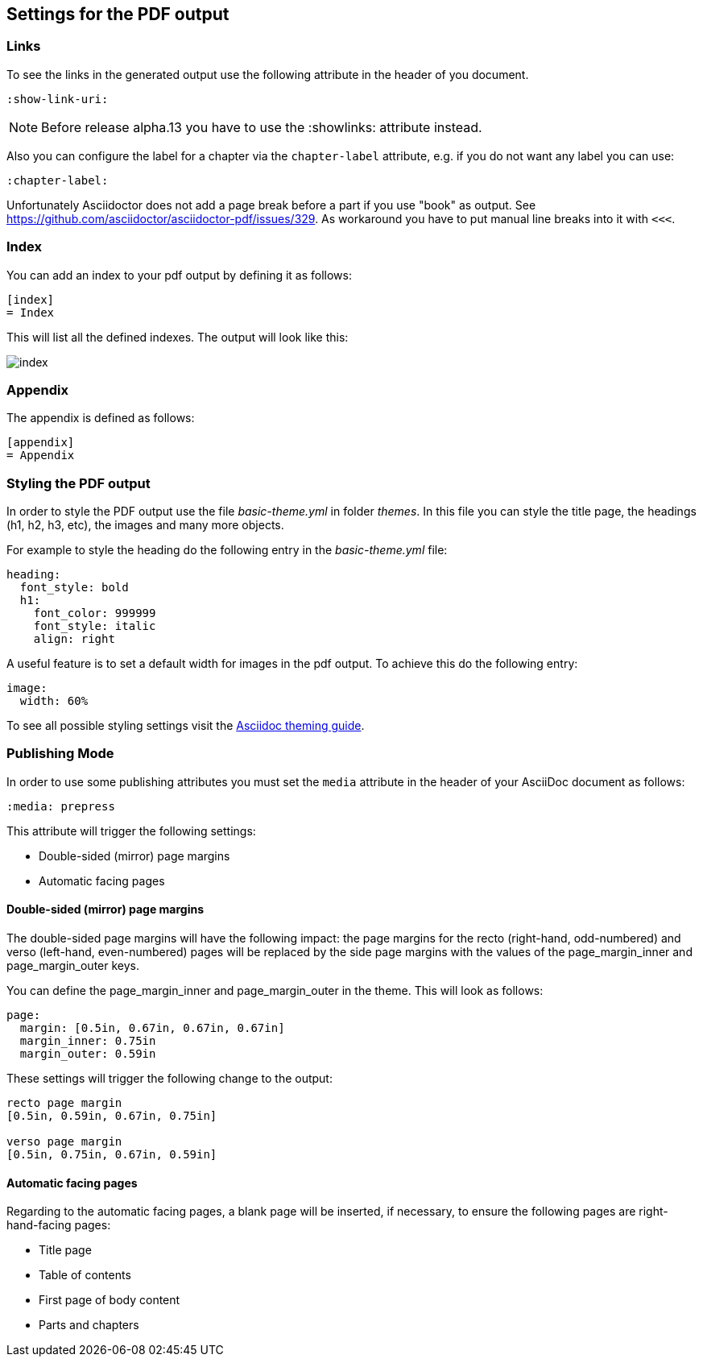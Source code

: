 == Settings for the PDF output

=== Links

To see the links in the generated output use the following attribute in the header of you document.

[source,console]
----
:show-link-uri:
----

NOTE: Before release alpha.13 you have to use the :showlinks: attribute instead.

Also you can configure the label for a chapter via the `chapter-label` attribute, e.g. if you do not want any label you can use:

[source,console]
----
:chapter-label:
----

Unfortunately Asciidoctor does not add a page break before a  part if you use "book" as output.
See https://github.com/asciidoctor/asciidoctor-pdf/issues/329.
As workaround you have to put manual line breaks into it with `<<<`.

=== Index

You can add an index to your pdf output by defining it as follows:

....
[index]
= Index
....

This will list all the defined indexes. The output will look like this:

image::index.png[]


=== Appendix

The appendix is defined as follows:

....
[appendix]
= Appendix
....



=== Styling the PDF output

In order to style the PDF output use the file _basic-theme.yml_ in folder _themes_.
In this file you can style the title page, the headings (h1, h2, h3, etc), the images and many more objects.

For example to style the heading do the following entry in the _basic-theme.yml_ file:

----
heading:
  font_style: bold
  h1:
    font_color: 999999
    font_style: italic
    align: right
----

A useful feature is to set a default width for images in the pdf output. To achieve this do the following entry:

----
image:
  width: 60%
----

To see all possible styling settings visit the https://github.com/asciidoctor/asciidoctor-pdf/blob/master/docs/theming-guide.adoc[Asciidoc theming guide].

=== Publishing Mode

In order to use some publishing attributes you must set the `media` attribute in the header of your AsciiDoc document as follows:

`:media: prepress`

This attribute will trigger the following settings:

* Double-sided (mirror) page margins

* Automatic facing pages

==== Double-sided (mirror) page margins

The double-sided page margins will have the following impact:
the page margins for the recto (right-hand, odd-numbered) and verso (left-hand, even-numbered) pages will be replaced by the side page margins with the values of the  page_margin_inner and page_margin_outer keys.

You can define the page_margin_inner and page_margin_outer in the theme.
This will look as follows:

[source,text]
----
page:
  margin: [0.5in, 0.67in, 0.67in, 0.67in]
  margin_inner: 0.75in
  margin_outer: 0.59in
----

These settings will trigger the following change to the output:

----
recto page margin
[0.5in, 0.59in, 0.67in, 0.75in]

verso page margin
[0.5in, 0.75in, 0.67in, 0.59in]
----

==== Automatic facing pages

Regarding to the automatic facing pages, a blank page will be inserted, if necessary, to ensure the following pages are right-hand-facing pages:

* Title page
* Table of contents
* First page of body content
* Parts and chapters 
////
TODO:(except those which have the nonfacing option set)
Try to find out how this works.
////

